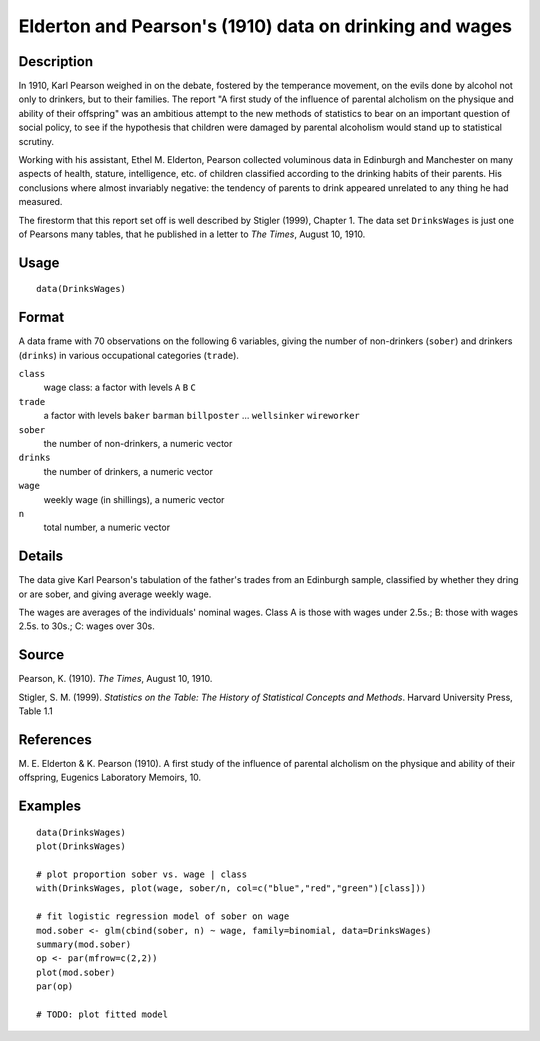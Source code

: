 +--------------------------------------+--------------------------------------+
| DrinksWages                          |
| R Documentation                      |
+--------------------------------------+--------------------------------------+

Elderton and Pearson's (1910) data on drinking and wages
--------------------------------------------------------

Description
~~~~~~~~~~~

In 1910, Karl Pearson weighed in on the debate, fostered by the
temperance movement, on the evils done by alcohol not only to drinkers,
but to their families. The report "A first study of the influence of
parental alcholism on the physique and ability of their offspring" was
an ambitious attempt to the new methods of statistics to bear on an
important question of social policy, to see if the hypothesis that
children were damaged by parental alcoholism would stand up to
statistical scrutiny.

Working with his assistant, Ethel M. Elderton, Pearson collected
voluminous data in Edinburgh and Manchester on many aspects of health,
stature, intelligence, etc. of children classified according to the
drinking habits of their parents. His conclusions where almost
invariably negative: the tendency of parents to drink appeared unrelated
to any thing he had measured.

The firestorm that this report set off is well described by Stigler
(1999), Chapter 1. The data set ``DrinksWages`` is just one of Pearsons
many tables, that he published in a letter to *The Times*, August 10,
1910.

Usage
~~~~~

::

    data(DrinksWages)

Format
~~~~~~

A data frame with 70 observations on the following 6 variables, giving
the number of non-drinkers (``sober``) and drinkers (``drinks``) in
various occupational categories (``trade``).

``class``
    wage class: a factor with levels ``A`` ``B`` ``C``

``trade``
    a factor with levels ``baker`` ``barman`` ``billposter`` ...
    ``wellsinker`` ``wireworker``

``sober``
    the number of non-drinkers, a numeric vector

``drinks``
    the number of drinkers, a numeric vector

``wage``
    weekly wage (in shillings), a numeric vector

``n``
    total number, a numeric vector

Details
~~~~~~~

The data give Karl Pearson's tabulation of the father's trades from an
Edinburgh sample, classified by whether they dring or are sober, and
giving average weekly wage.

The wages are averages of the individuals' nominal wages. Class A is
those with wages under 2.5s.; B: those with wages 2.5s. to 30s.; C:
wages over 30s.

Source
~~~~~~

Pearson, K. (1910). *The Times*, August 10, 1910.

Stigler, S. M. (1999). *Statistics on the Table: The History of
Statistical Concepts and Methods*. Harvard University Press, Table 1.1

References
~~~~~~~~~~

M. E. Elderton & K. Pearson (1910). A first study of the influence of
parental alcholism on the physique and ability of their offspring,
Eugenics Laboratory Memoirs, 10.

Examples
~~~~~~~~

::

    data(DrinksWages)
    plot(DrinksWages) 

    # plot proportion sober vs. wage | class
    with(DrinksWages, plot(wage, sober/n, col=c("blue","red","green")[class]))

    # fit logistic regression model of sober on wage
    mod.sober <- glm(cbind(sober, n) ~ wage, family=binomial, data=DrinksWages)
    summary(mod.sober)
    op <- par(mfrow=c(2,2))
    plot(mod.sober)
    par(op)

    # TODO: plot fitted model


